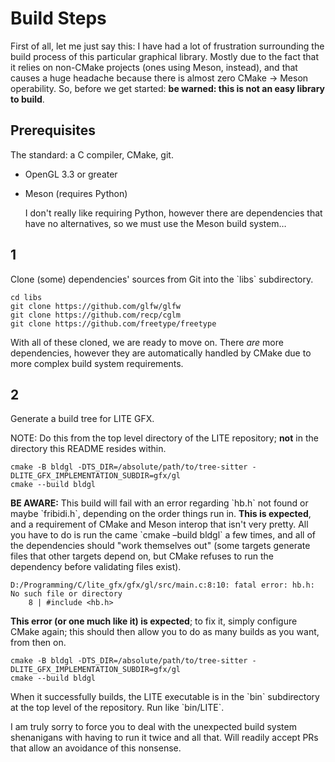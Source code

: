 * Build Steps

First of all, let me just say this: I have had a lot of frustration surrounding the build process of this particular graphical library. Mostly due to the fact that it relies on non-CMake projects (ones using Meson, instead), and that causes a huge headache because there is almost zero CMake -> Meson operability. So, before we get started: **be warned: this is not an easy library to build**.

** Prerequisites

The standard: a C compiler, CMake, git.

- OpenGL 3.3 or greater

- Meson (requires Python)

  I don't really like requiring Python, however there are dependencies that have no alternatives, so we must use the Meson build system...

** 1

Clone (some) dependencies' sources from Git into the `libs` subdirectory.

#+begin_src shell
  cd libs
  git clone https://github.com/glfw/glfw
  git clone https://github.com/recp/cglm
  git clone https://github.com/freetype/freetype
#+end_src

With all of these cloned, we are ready to move on. There /are/ more dependencies, however they are automatically handled by CMake due to more complex build system requirements.

** 2

Generate a build tree for LITE GFX.

NOTE: Do this from the top level directory of the LITE repository; *not* in the directory this README resides within.

#+begin_src
  cmake -B bldgl -DTS_DIR=/absolute/path/to/tree-sitter -DLITE_GFX_IMPLEMENTATION_SUBDIR=gfx/gl
  cmake --build bldgl
#+end_src

*BE AWARE:* This build will fail with an error regarding `hb.h` not found or maybe `fribidi.h`, depending on the order things run in. *This is expected*, and a requirement of CMake and Meson interop that isn't very pretty. All you have to do is run the came `cmake --build bldgl` a few times, and all of the dependencies should "work themselves out" (some targets generate files that other targets depend on, but CMake refuses to run the dependency before validating files exist).

#+begin_example
D:/Programming/C/lite_gfx/gfx/gl/src/main.c:8:10: fatal error: hb.h: No such file or directory
    8 | #include <hb.h>
#+end_example

*This error (or one much like it) is expected*; to fix it, simply configure CMake again; this should then allow you to do as many builds as you want, from then on.

#+begin_src
  cmake -B bldgl -DTS_DIR=/absolute/path/to/tree-sitter -DLITE_GFX_IMPLEMENTATION_SUBDIR=gfx/gl
  cmake --build bldgl
#+end_src

When it successfully builds, the LITE executable is in the `bin` subdirectory at the top level of the repository. Run like `bin/LITE`.

I am truly sorry to force you to deal with the unexpected build system shenanigans with having to run it twice and all that. Will readily accept PRs that allow an avoidance of this nonsense.
